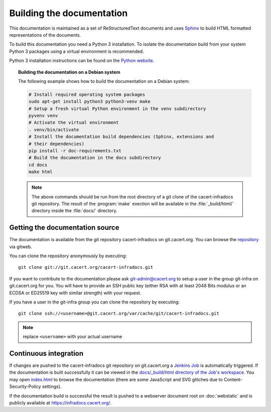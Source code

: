 ==========================
Building the documentation
==========================

This documentation is maintained as a set of ReStructuredText documents and
uses `Sphinx <http://www.sphinx-doc.org/>`_ to build HTML formatted
representations of the documents.

To build this documentation you need a Python 3 installation. To isolate the
documentation build from your system Python 3 packages using a virtual
environment is recommended.

Python 3 installation instructions can be found on the `Python website`_.

.. _Python website: https://www.python.org/

.. topic:: Building the documentation on a Debian system

   The following example shows how to build the documentation on a Debian system:

   .. code-block:: bash

      # Install required operating system packages
      sudo apt-get install python3 python3-venv make
      # Setup a fresh virtual Python environment in the venv subdirectory
      pyvenv venv
      # Activate the virtual environment
      . venv/bin/activate
      # Install the documentation build dependencies (Sphinx, extensions and
      # their dependencies)
      pip install -r doc-requirements.txt
      # Build the documentation in the docs subdirectory
      cd docs
      make html

   .. note::

      The above commands should be run from the root directory of a git clone
      of the cacert-infradocs git repository. The result of the :program:`make`
      exection will be available in the :file:`_build/html/` directory inside
      the :file:`docs/` directory.

Getting the documentation source
--------------------------------

The documentation is available from the git repository cacert-infradocs on
git.cacert.org. You can browse the `repository
<http://git.cacert.org/gitweb/?p=cacert-infradocs.git;a=summary>`_ via gitweb.

You can clone the repository anonymously by executing::

   git clone git://git.cacert.org/cacert-infradocs.git

If you want to contribute to the documentation please ask git-admin@cacert.org
to setup a user in the group git-infra on git.cacert.org for you. You will have
to provide an SSH public key (either RSA with at least 2048 Bits modulus or an
ECDSA or ED25519 key with similar strength) with your request.

If you have a user in the git-infra group you can clone the repository by
executing::

   git clone ssh://<username>@git.cacert.org/var/cache/git/cacert-infradocs.git

.. note:: replace ``<username>`` with your actual username

Continuous integration
----------------------

If changes are pushed to the cacert-infradocs git repository on git.cacert.org
a `Jenkins Job <https://jenkins.cacert.org/job/cacert-infradocs/>`_ is
automatically triggered. If the documentation is built successfully it can be
viewed in the `docs/_build/html directory of the Job's workspace
<https://jenkins.cacert.org/job/cacert-infradocs/ws/docs/_build/html/>`_. You may
open `index.html
<https://jenkins.cacert.org/job/cacert-infradocs/ws/docs/_build/html/index.html>`_
to browse the documentation (there are some JavaScript and SVG glitches due to
Content-Security-Policy settings).

If the documentation build is successful the result is pushed to a webserver
document root on :doc:`webstatic` and is publicly available at
https://infradocs.cacert.org/.
